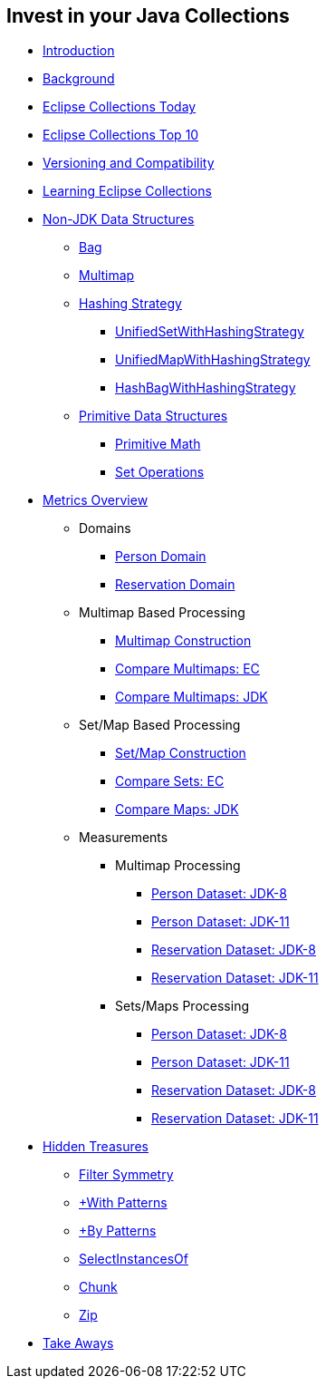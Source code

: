 :icons: font

== Invest in your Java Collections

* link:01_intro.adoc[Introduction]
* link:02_background.adoc[Background]
* link:03_ec_today.adoc[Eclipse Collections Today]
* link:04_ec_top10.adoc[Eclipse Collections Top 10]
* link:05_compatibility.adoc[Versioning and Compatibility]
* link:06_learning_ec.adoc[Learning Eclipse Collections]
* link:07_nonjdk_datastructures.adoc[Non-JDK Data Structures]
** link:08_bag.adoc[Bag]
** link:09_multimap.adoc[Multimap]
** link:10_hashingstrategy.adoc[Hashing Strategy]
*** link:11_unifiedsetwhs.adoc[UnifiedSetWithHashingStrategy]
*** link:12_unifiedmapwhs.adoc[UnifiedMapWithHashingStrategy]
*** link:13_hashbagwhs.adoc[HashBagWithHashingStrategy]
** link:14_primitive_datastructures.adoc[Primitive Data Structures]
*** link:15_primitive_math.adoc[Primitive Math]
*** link:16_set_operations.adoc[Set Operations]
* link:17_metrics_overview.adoc[Metrics Overview]
** Domains
*** link:18_reconciler_domain_person.adoc[Person Domain]
*** link:19_reconciler_domain_reservation.adoc[Reservation Domain]
** Multimap Based Processing
*** link:20_comparison_code_multimap_construction.adoc[Multimap Construction]
*** link:21_comparison_code_compare_multimaps_ec.adoc[Compare Multimaps: EC]
*** link:22_comparison_code_compare_multimaps_jdk.adoc[Compare Multimaps: JDK]
** Set/Map Based Processing
*** link:23_comparison_code_set_map_construction.adoc[Set/Map Construction]
*** link:24_comparison_code_compare_sets_ec.adoc[Compare Sets: EC]
*** link:25_comparison_code_compare_maps_jdk.adoc[Compare Maps: JDK]
** Measurements
*** Multimap Processing
**** link:26_measurements_person_dataset_multimaps_jdk8.adoc[Person Dataset: JDK-8]
**** link:27_measurements_person_dataset_multimaps_jdk11.adoc[Person Dataset: JDK-11]
**** link:28_measurements_reservation_dataset_multimaps_jdk8.adoc[Reservation Dataset: JDK-8]
**** link:29_measurements_reservation_dataset_multimaps_jdk11.adoc[Reservation Dataset: JDK-11]
*** Sets/Maps Processing
**** link:30_measurements_person_dataset_sets_maps_jdk8.adoc[Person Dataset: JDK-8]
**** link:31_measurements_person_dataset_sets_maps_jdk11.adoc[Person Dataset: JDK-11]
**** link:32_measurements_reservation_dataset_sets_maps_jdk8.adoc[Reservation Dataset: JDK-8]
**** link:33_measurements_reservation_dataset_sets_maps_jdk11.adoc[Reservation Dataset: JDK-11]
* link:34_hidden_treasures.adoc[Hidden Treasures]
** link:35_filter_symmetry.adoc[Filter Symmetry]
** link:36_with_patterns.adoc[+With Patterns]
** link:37_by_patterns.adoc[+By Patterns]
** link:38_selectinstancesof.adoc[SelectInstancesOf]
** link:39_chunk.adoc[Chunk]
** link:40_zip.adoc[Zip]
* link:41_take-aways.adoc[Take Aways]
